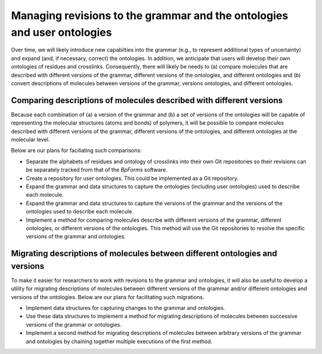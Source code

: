 Managing revisions to the grammar and the ontologies and user ontologies
------------------------------------------------------------------------

Over time, we will likely introduce new capabilties into the grammar (e.g., to represent additional types of uncertainty) and expand (and, if necessary, correct) the ontologies. In addition, we anticipate that users will develop their own ontologies of residues and crosslinks. Consequently, there will likely be needs to (a) compare molecules that are described with different versions of the grammar, different versions of the ontologies, and different ontologies and (b) convert descriptions of molecules between versions of the grammar, versions ontologies, and different ontologies.

Comparing descriptions of molecules described with different versions
^^^^^^^^^^^^^^^^^^^^^^^^^^^^^^^^^^^^^^^^^^^^^^^^^^^^^^^^^^^^^^^^^^^^^
Because each combination of (a) a version of the grammar and (b) a set of versions of the ontologies will be capable of representing the molecular structures (atoms and bonds) of polymers, it will be possible to compare molecules described with different versions of the grammar, different versions of the ontologies, and different ontologies at the molecular level.

Below are our plans for faciliating such comparisons:

* Separate the alphabets of residues and ontology of crosslinks into their own Git repositories so their revisions can be separately tracked from that of the `BpForms` software.
* Create a repository for user ontologies. This could be implemented as a Git repository.
* Expand the grammar and data structures to capture the ontologies (including user ontologies) used to describe each molecule.
* Expand the grammar and data structures to capture the versions of the grammar and the versions of the ontologies used to describe each molecule.
* Implement a method for comparing molecules describe with different versions of the grammar, different ontologies, or different versions of the ontologies. This method will use the Git repositories to resolve the specific versions of the grammar and ontologies.

Migrating descriptions of molecules between different ontologies and versions
^^^^^^^^^^^^^^^^^^^^^^^^^^^^^^^^^^^^^^^^^^^^^^^^^^^^^^^^^^^^^^^^^^^^^^^^^^^^^
To make it easier for researchers to work with revisions to the grammar and ontologies, it will also be useful to develop a utility for migrating descriptions of molecules between different versions of the grammar and/or different ontologies and versions of the ontologies. Below are our plans for facilitating such migrations.

* Implement data structures for capturing changes to the grammar and ontologies.
* Use these data structures to implement a method for migrating descriptions of molecules between successive versions of the grammar or ontologies.
* Implement a second method for migrating descriptions of molecules between arbitrary versions of the grammar and ontologies by chaining together multiple executions of the first method.
